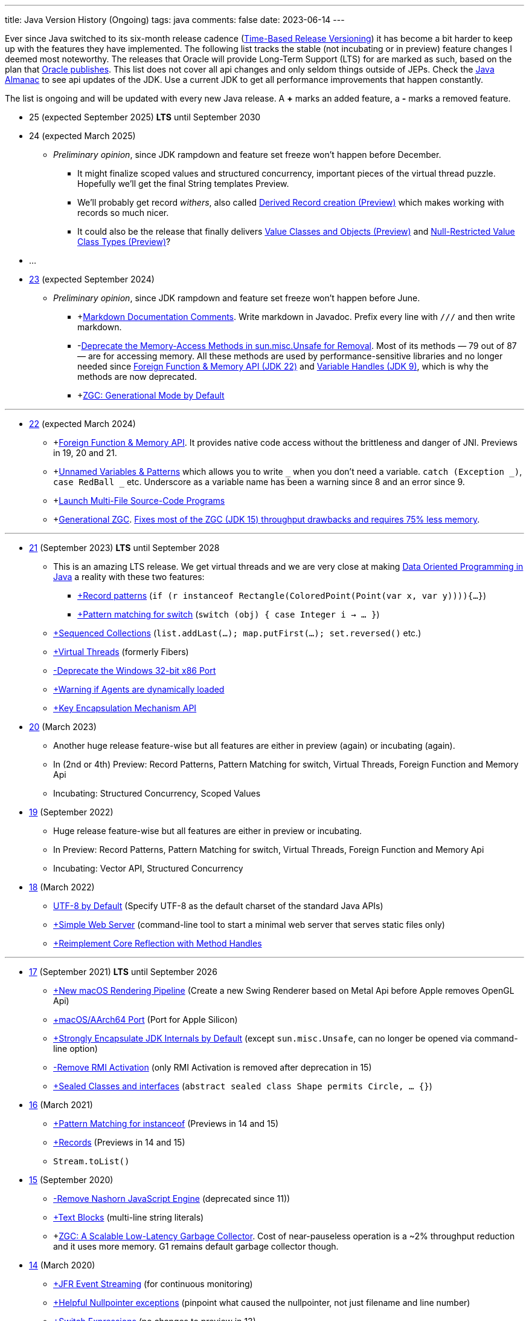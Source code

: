 ---
title: Java Version History (Ongoing)
tags: java
comments: false
date: 2023-06-14
---

Ever since Java switched to its six-month release cadence (link:https://openjdk.org/jeps/322[Time-Based Release Versioning]) it has become a bit harder to keep up with the features they have implemented.
//, especially the language updates that make it possible to write ever more concise Java code. See effective/concise Java for code examples that show how to write concise code
The following list tracks the stable (not incubating or in preview) feature changes I deemed most noteworthy.
The releases that Oracle will provide Long-Term Support (LTS) for are marked as such, based on the plan that link:https://www.oracle.com/java/technologies/java-se-support-roadmap.html[Oracle publishes]. This list does not cover all api changes and only seldom things outside of JEPs. Check the link:https://javaalmanac.io/[Java Almanac] to see api updates of the JDK. Use a current JDK to get all performance improvements that happen constantly.

The list is ongoing and will be updated with every new Java release.
A *+* marks an added feature, a *-* marks a removed feature.

* 25 (expected September 2025) *LTS* until September 2030
* 24 (expected March 2025)
** _Preliminary opinion_, since JDK rampdown and feature set freeze won't happen before December.
*** It might finalize scoped values and structured concurrency, important pieces of the virtual thread puzzle. Hopefully we'll get the final String templates Preview.
*** We'll probably get record _withers_, also called link:https://openjdk.org/jeps/468[Derived Record creation (Preview)] which makes working with records so much nicer.
*** It could also be the release that finally delivers link:https://openjdk.org/jeps/401[Value Classes and Objects (Preview)] and link:https://openjdk.org/jeps/8316779[Null-Restricted Value Class Types (Preview)]?
* ...
* link:https://openjdk.org/projects/jdk/23/[23] (expected September 2024)
** _Preliminary opinion_, since JDK rampdown and feature set freeze won't happen before June.
*** +link:https://openjdk.org/jeps/467[Markdown Documentation Comments]. Write markdown in Javadoc. Prefix every line with `///` and then write markdown.
*** -link:https://openjdk.org/jeps/471[Deprecate the Memory-Access Methods in sun.misc.Unsafe for Removal]. Most of its methods — 79 out of 87 — are for accessing memory. All these methods are used by performance-sensitive libraries and no longer needed since link:https://openjdk.org/jeps/454[Foreign Function & Memory API (JDK 22)] and link:https://openjdk.org/jeps/193[Variable Handles (JDK 9)], which is why the methods are now deprecated.
*** +link:https://openjdk.org/jeps/474[ZGC: Generational Mode by Default]

---


* link:https://openjdk.org/projects/jdk/22/[22] (expected March 2024)
** +link:https://openjdk.org/jeps/454[Foreign Function & Memory API]. It provides native code access without the brittleness and danger of JNI. Previews in 19, 20 and 21.
** +link:https://openjdk.org/jeps/456[Unnamed Variables & Patterns] which allows you to write `_` when you don't need a variable. `catch (Exception _)`, `case RedBall _` etc. Underscore as a variable name has been a warning since 8 and an error since 9.
** +link:https://openjdk.org/jeps/458[Launch Multi-File Source-Code Programs]
** +link:https://openjdk.org/jeps/439[Generational ZGC]. link:https://youtu.be/YBGVK5JuSJ8?feature=shared&t=1588[Fixes most of the ZGC (JDK 15) throughput drawbacks and requires 75% less memory].

---

* link:https://openjdk.org/projects/jdk/21/[21] (September 2023) *LTS* until September 2028
** This is an amazing LTS release. We get virtual threads and we are very close at making link:https://www.infoq.com/articles/data-oriented-programming-java/[Data Oriented Programming in Java] a reality with these two features:
*** link:https://openjdk.org/jeps/440[+Record patterns] (`if (r instanceof Rectangle(ColoredPoint(Point(var x, var y)))){...}`)
*** link:https://openjdk.org/jeps/441[+Pattern matching for switch] (`switch (obj) { case Integer i -> ... }`)
** link:https://openjdk.org/jeps/431[+Sequenced Collections] (`list.addLast(...); map.putFirst(...); set.reversed()` etc.)
** link:https://openjdk.org/jeps/444[+Virtual Threads] (formerly Fibers)
** link:https://openjdk.org/jeps/449[-Deprecate the Windows 32-bit x86 Port]
** link:https://openjdk.org/jeps/451[+Warning if Agents are dynamically loaded]
** link:https://openjdk.org/jeps/452[+Key Encapsulation Mechanism API]

* link:https://openjdk.org/projects/jdk/20/[20] (March 2023)
** Another huge release feature-wise but all features are either in preview (again) or incubating (again).
** In (2nd or 4th) Preview: Record Patterns, Pattern Matching for switch, Virtual Threads, Foreign Function and Memory Api
** Incubating: Structured Concurrency, Scoped Values

* link:https://openjdk.org/projects/jdk/19/[19] (September 2022)
** Huge release feature-wise but all features are either in preview or incubating.
** In Preview: Record Patterns, Pattern Matching for switch, Virtual Threads, Foreign Function and Memory Api
** Incubating: Vector API, Structured Concurrency

* link:https://openjdk.org/projects/jdk/18/[18] (March 2022)
** link:https://openjdk.org/jeps/400[UTF-8 by Default] (Specify UTF-8 as the default charset of the standard Java APIs)
** link:https://openjdk.org/jeps/408[+Simple Web Server] (command-line tool to start a minimal web server that serves static files only)
** link:https://openjdk.org/jeps/416[+Reimplement Core Reflection with Method Handles]

---

* link:https://openjdk.org/projects/jdk/17/[17] (September 2021) *LTS* until September 2026
** link:https://openjdk.org/jeps/382[+New macOS Rendering Pipeline] (Create a new Swing Renderer based on Metal Api before Apple removes OpenGL Api)
** link:https://openjdk.org/jeps/391[+macOS/AArch64 Port] (Port for Apple Silicon)
** link:https://openjdk.org/jeps/403[+Strongly Encapsulate JDK Internals by Default] (except `sun.misc.Unsafe`, can no longer be opened via command-line option)
** link:https://openjdk.org/jeps/407[-Remove RMI Activation] (only RMI Activation is removed after deprecation in 15)
** link:https://openjdk.java.net/jeps/409[+Sealed Classes and interfaces] (`abstract sealed class Shape permits Circle, ... {}`)

* link:https://openjdk.org/projects/jdk/16/[16] (March 2021)
** link:https://openjdk.java.net/jeps/394[+Pattern Matching for instanceof] (Previews in 14 and 15)
** link:https://openjdk.java.net/jeps/395[+Records] (Previews in 14 and 15)
** `Stream.toList()`

* link:https://openjdk.org/projects/jdk/15/[15] (September 2020)
** link:https://openjdk.org/jeps/372[-Remove Nashorn JavaScript Engine] (deprecated since 11))
** link:https://openjdk.org/jeps/378[+Text Blocks] (multi-line string literals)
** +link:https://openjdk.org/jeps/377[ZGC: A Scalable Low-Latency Garbage Collector]. Cost of near-pauseless operation is a ~2% throughput reduction and it uses more memory. G1 remains default garbage collector though.

* link:https://openjdk.org/projects/jdk/14/[14] (March 2020)
** link:https://openjdk.org/jeps/349[+JFR Event Streaming] (for continuous monitoring)
** link:https://openjdk.java.net/jeps/358[+Helpful Nullpointer exceptions] (pinpoint what caused the nullpointer, not just filename and line number)
** link:https://openjdk.org/jeps/361[+Switch Expressions] (no changes to preview in 13)

* link:https://openjdk.org/projects/jdk/13/[13] (September 2019): Smaller Release

* link:https://openjdk.org/projects/jdk/12/[12] (March 2019): Smaller Release

---

* link:https://openjdk.org/projects/jdk/11/[11] (September 2018) *LTS* until September 2023
** link:https://openjdk.org/jeps/321[+Http Client]
** link:https://openjdk.org/jeps/330[+Launch Single-File Source-Code Programs]
** -JavaFx (JavaFx was never part of Java SE but Oracle bundled it with their JDKs since 8. Now they've unbundled it and passed the torch to the link:https://openjfx.io/[OpenJFX project])

* link:https://openjdk.org/projects/jdk/10/[10] (March 2018)
** link:https://openjdk.org/jeps/286[+Local-Variable Type Inference] (aka `var num = 42;`)
** link:https://www.docker.com/blog/improved-docker-container-integration-with-java-10/[+Recognizes constraints set by container control groups (cgroup)] (before Java didn’t recognize that it was running in a container and used the maximum available resources, not the one for the cgroup; backported to JDK8)
** +Optional API Additions
*** `optional.orElseThrow()` clearer version of `optional.get()`. Also allows us to specify the exception being thrown.

* link:https://openjdk.org/projects/jdk9/[9] (September 2017)
** link:https://openjdk.org/jeps/200[+Modularized JDK] (Project Jigsaw)
** link:https://openjdk.org/jeps/261[+Module System]
** link:https://openjdk.org/jeps/222[+JShell] (Read-Eval-Print Loop)
** link:https://openjdk.org/jeps/248[+G1 is the Default Garbage Collector]
** link:https://openjdk.org/jeps/260[+Encapsulate Most Internal APIs]
** link:https://openjdk.org/jeps/266[+Interfaces supporting Reactive Streams] (for interoperability across a number of async systems running on JVMs)
** +Private Methods in Interfaces (can be called from default methods)
** link:https://openjdk.org/jeps/269[+Convenience Factory Methods for Collections]
*** +`Set.of(a, b, c)`
*** +`List.of(a, b, c)`
*** +`Map.ofEntries(entry(k1, v1), entry(k2, v2))`
** +Optional API Additions
*** `optional.or(() -> Optional.of("default"))`
*** `optional.ifPresentOrElse(it -> doSth(it), ::otherwise)`
*** `optional.stream()`

---

* link:https://openjdk.java.net/projects/jdk8/features[8] (March 2014) *LTS* until March 2022
** link:https://openjdk.org/projects/jdk8/features#126[+Lambda-Expressions] (Project Lambda)
** +Default Methods for Interfaces
** link:https://openjdk.org/projects/jdk8/features#174[+Nashorn JavaScript Engine] (supersedes Rhino JavaScript Engine)
** link:https://openjdk.org/projects/jdk8/features#153[+Launch JavaFX Applications]
** link:https://openjdk.org/projects/jdk8/features#150[+Date & Time API] (`java.time`; inspired by link:https://www.joda.org/joda-time/index.html[Joda-Time]; supersedes `java.util.Date` and `java.util.Calendar`)
** +link:https://openjdk.org/projects/jdk8/features#107[filter/map/reduce]
** +`Optional<T>`

---

* link:https://openjdk.org/projects/jdk7/features/[7] (July 2011)
** link:https://openjdk.org/projects/jdk7/features/#f618[+Strings in switch statements]
** link:https://openjdk.org/projects/jdk7/features/#f618[+try-with-resources statements]
** link:https://openjdk.org/projects/jdk7/features/#f618[+Improved type inference for generic instance creation ("diamond")]
** link:https://openjdk.org/projects/jdk7/features/#f618[+Improved exception handling (multi-catch)]

* 6 (2006)
** +Rhino JavaScript Engine
** +Dramatic performance improvements

* 5 (2004)
** +Generics
** +Autoboxing
** +Enumerations
** +Varargs
** +`for each`
** +`java.util.concurrent` (ConcurrentHasMap etc.)

* 1.4 (2002)
** +`assert` Keyword
** +`java.util.regex`
** +`java.nio` (Non-Blocking I/O)

* 1.3 (2000)
** +HotSpot JVM
** Last Release for Microsoft Windows 95 :)

* 1.2 (1998)
** +Swing
** +JIT-Compiler
** +Collections-Framework
** +Modify Objects via Reflection

* 1.1 (1997)
** +inner classes
** +RMI
** +Serialization
** +Reflection

* 1 (1996): Initial release

NOTE: The full Java version history can be found via link:https://openjdk.org/projects/jdk/[Open JDK], link:https://en.wikipedia.org/wiki/Java_version_history[at Wikipedia] or via the link:https://www.java.com/releases/[Java releases page].
Another website that tracks java features but also gives upgrading advice is link:https://whichjdk.com/[whichjdk.com].